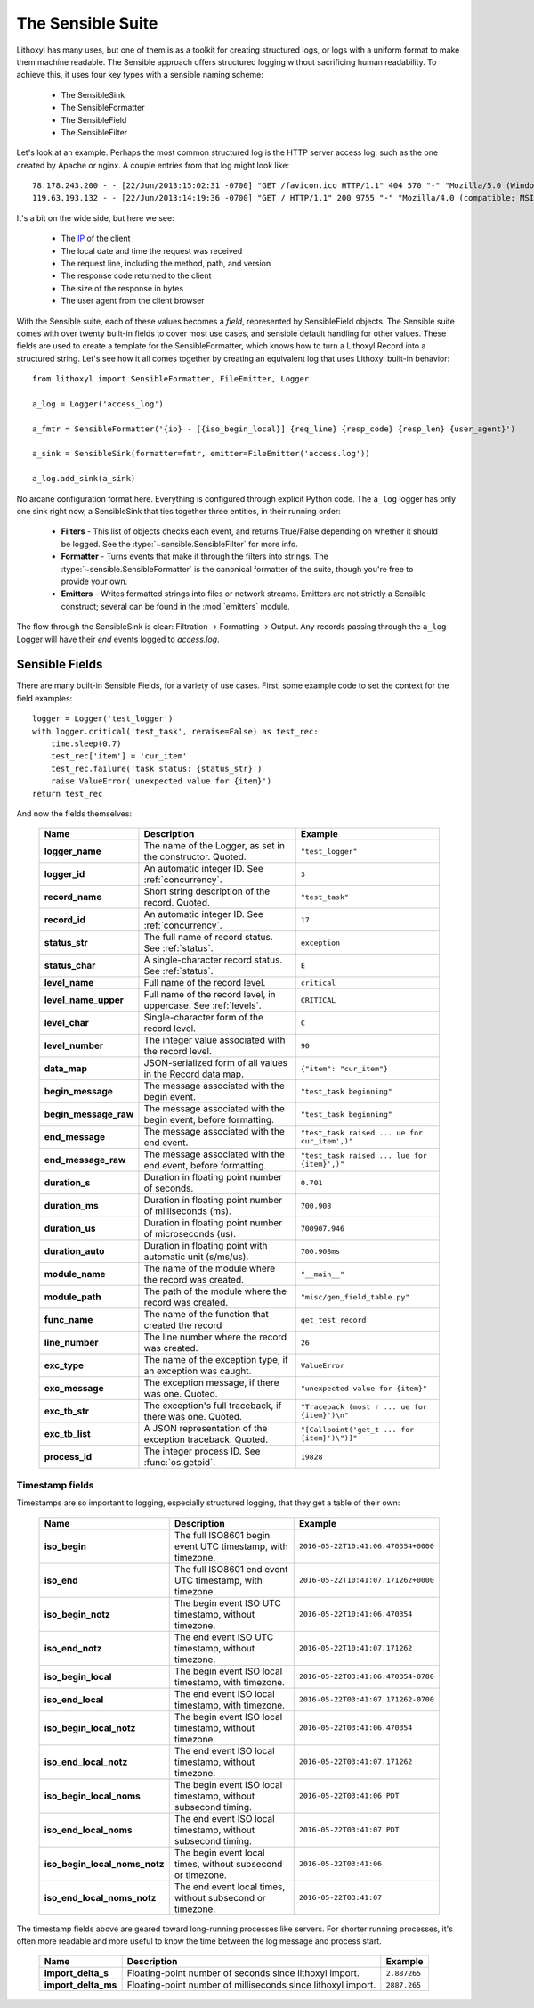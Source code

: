 The Sensible Suite
==================

Lithoxyl has many uses, but one of them is as a toolkit for creating
structured logs, or logs with a uniform format to make them machine
readable. The Sensible approach offers structured logging without
sacrificing human readability. To achieve this, it uses four key types
with a sensible naming scheme:

  * The SensibleSink
  * The SensibleFormatter
  * The SensibleField
  * The SensibleFilter

Let's look at an example. Perhaps the most common structured log is
the HTTP server access log, such as the one created by Apache or
nginx. A couple entries from that log might look like::

    78.178.243.200 - - [22/Jun/2013:15:02:31 -0700] "GET /favicon.ico HTTP/1.1" 404 570 "-" "Mozilla/5.0 (Windows NT 6.1; WOW64) AppleWebKit/537.36 (KHTML, like Gecko) Chrome/27.0.1453.116 Safari/537.36" "-"
    119.63.193.132 - - [22/Jun/2013:14:19:36 -0700] "GET / HTTP/1.1" 200 9755 "-" "Mozilla/4.0 (compatible; MSIE 7.0; Windows NT 6.0)" "-"

It's a bit on the wide side, but here we see:

  * The `IP`_ of the client
  * The local date and time the request was received
  * The request line, including the method, path, and version
  * The response code returned to the client
  * The size of the response in bytes
  * The user agent from the client browser

.. _`IP`: https://en.wikipedia.org/wiki/IP_address

With the Sensible suite, each of these values becomes a *field*,
represented by SensibleField objects. The Sensible suite comes with
over twenty built-in fields to cover most use cases, and sensible
default handling for other values. These fields are used to create a
template for the SensibleFormatter, which knows how to turn a Lithoxyl
Record into a structured string. Let's see how it all comes together
by creating an equivalent log that uses Lithoxyl built-in behavior::

  from lithoxyl import SensibleFormatter, FileEmitter, Logger

  a_log = Logger('access_log')

  a_fmtr = SensibleFormatter('{ip} - [{iso_begin_local}] {req_line} {resp_code} {resp_len} {user_agent}')

  a_sink = SensibleSink(formatter=fmtr, emitter=FileEmitter('access.log'))

  a_log.add_sink(a_sink)

No arcane configuration format here. Everything is configured through
explicit Python code. The ``a_log`` logger has only one sink right
now, a SensibleSink that ties together three entities, in their
running order:

  * **Filters** - This list of objects checks each event, and returns
    True/False depending on whether it should be logged. See the
    :type:`~sensible.SensibleFilter` for more info.
  * **Formatter** - Turns events that make it through the filters into
    strings. The :type:`~sensible.SensibleFormatter` is the canonical
    formatter of the suite, though you're free to provide your own.
  * **Emitters** - Writes formatted strings into files or network
    streams. Emitters are not strictly a Sensible construct; several
    can be found in the :mod:`emitters` module.

The flow through the SensibleSink is clear: Filtration →  Formatting →
Output. Any records passing through the ``a_log`` Logger will have
their *end* events logged to *access.log*.

.. ref:: fields

Sensible Fields
---------------

There are many built-in Sensible Fields, for a variety of use
cases. First, some example code to set the context for the field examples::

    logger = Logger('test_logger')
    with logger.critical('test_task', reraise=False) as test_rec:
        time.sleep(0.7)
        test_rec['item'] = 'cur_item'
        test_rec.failure('task status: {status_str}')
        raise ValueError('unexpected value for {item}')
    return test_rec

And now the fields themselves:

    +-----------------------+----------------------------------------------------------------+-----------------------------------------------+
    | Name                  | Description                                                    | Example                                       |
    +=======================+================================================================+===============================================+
    | **logger_name**       | The name of the Logger, as set in the constructor. Quoted.     | ``"test_logger"``                             |
    +-----------------------+----------------------------------------------------------------+-----------------------------------------------+
    | **logger_id**         | An automatic integer ID. See :ref:`concurrency`.               | ``3``                                         |
    +-----------------------+----------------------------------------------------------------+-----------------------------------------------+
    | **record_name**       | Short string description of the record. Quoted.                | ``"test_task"``                               |
    +-----------------------+----------------------------------------------------------------+-----------------------------------------------+
    | **record_id**         | An automatic integer ID. See :ref:`concurrency`.               |  ``17``                                       |
    +-----------------------+----------------------------------------------------------------+-----------------------------------------------+
    | **status_str**        | The full name of record status. See :ref:`status`.             | ``exception``                                 |
    +-----------------------+----------------------------------------------------------------+-----------------------------------------------+
    | **status_char**       | A single-character record status. See :ref:`status`.           | ``E``                                         |
    +-----------------------+----------------------------------------------------------------+-----------------------------------------------+
    | **level_name**        | Full name of the record level.                                 | ``critical``                                  |
    +-----------------------+----------------------------------------------------------------+-----------------------------------------------+
    | **level_name_upper**  | Full name of the record level, in uppercase. See :ref:`levels`.| ``CRITICAL``                                  |
    +-----------------------+----------------------------------------------------------------+-----------------------------------------------+
    | **level_char**        | Single-character form of the record level.                     | ``C``                                         |
    +-----------------------+----------------------------------------------------------------+-----------------------------------------------+
    | **level_number**      | The integer value associated with the record level.            | ``90``                                        |
    +-----------------------+----------------------------------------------------------------+-----------------------------------------------+
    | **data_map**          | JSON-serialized form of all values in the Record data map.     | ``{"item": "cur_item"}``                      |
    +-----------------------+----------------------------------------------------------------+-----------------------------------------------+
    | **begin_message**     | The message associated with the begin event.                   | ``"test_task beginning"``                     |
    +-----------------------+----------------------------------------------------------------+-----------------------------------------------+
    | **begin_message_raw** | The message associated with the begin event, before formatting.| ``"test_task beginning"``                     |
    +-----------------------+----------------------------------------------------------------+-----------------------------------------------+
    | **end_message**       | The message associated with the end event.                     | ``"test_task raised ... ue for cur_item',)"`` |
    +-----------------------+----------------------------------------------------------------+-----------------------------------------------+
    | **end_message_raw**   | The message associated with the end event, before formatting.  | ``"test_task raised ... lue for {item}',)"``  |
    +-----------------------+----------------------------------------------------------------+-----------------------------------------------+
    | **duration_s**        | Duration in floating point number of seconds.                  | ``0.701``                                     |
    +-----------------------+----------------------------------------------------------------+-----------------------------------------------+
    | **duration_ms**       | Duration in floating point number of milliseconds (ms).        | ``700.908``                                   |
    +-----------------------+----------------------------------------------------------------+-----------------------------------------------+
    | **duration_us**       | Duration in floating point number of microseconds (us).        | ``700907.946``                                |
    +-----------------------+----------------------------------------------------------------+-----------------------------------------------+
    | **duration_auto**     | Duration in floating point with automatic unit (s/ms/us).      | ``700.908ms``                                 |
    +-----------------------+----------------------------------------------------------------+-----------------------------------------------+
    | **module_name**       | The name of the module where the record was created.           | ``"__main__"``                                |
    +-----------------------+----------------------------------------------------------------+-----------------------------------------------+
    | **module_path**       | The path of the module where the record was created.           | ``"misc/gen_field_table.py"``                 |
    +-----------------------+----------------------------------------------------------------+-----------------------------------------------+
    | **func_name**         | The name of the function that created the record               | ``get_test_record``                           |
    +-----------------------+----------------------------------------------------------------+-----------------------------------------------+
    | **line_number**       | The line number where the record was created.                  | ``26``                                        |
    +-----------------------+----------------------------------------------------------------+-----------------------------------------------+
    | **exc_type**          | The name of the exception type, if an exception was caught.    | ``ValueError``                                |
    +-----------------------+----------------------------------------------------------------+-----------------------------------------------+
    | **exc_message**       | The exception message, if there was one. Quoted.               | ``"unexpected value for {item}"``             |
    +-----------------------+----------------------------------------------------------------+-----------------------------------------------+
    | **exc_tb_str**        | The exception's full traceback, if there was one. Quoted.      | ``"Traceback (most r ... ue for {item}')\n"`` |
    +-----------------------+----------------------------------------------------------------+-----------------------------------------------+
    | **exc_tb_list**       | A JSON representation of the exception traceback. Quoted.      | ``"[Callpoint('get_t ... for {item}')\")]"``  |
    +-----------------------+----------------------------------------------------------------+-----------------------------------------------+
    | **process_id**        | The integer process ID. See :func:`os.getpid`.                 | ``19828``                                     |
    +-----------------------+----------------------------------------------------------------+-----------------------------------------------+

Timestamp fields
~~~~~~~~~~~~~~~~

Timestamps are so important to logging, especially structured logging, that they get a table of their own:

    +-------------------------------+----------------------------------------------------------------+-------------------------------------+
    | Name                          | Description                                                    | Example                             |
    +===============================+================================================================+=====================================+
    | **iso_begin**                 | The full ISO8601 begin event UTC timestamp, with timezone.     | ``2016-05-22T10:41:06.470354+0000`` |
    +-------------------------------+----------------------------------------------------------------+-------------------------------------+
    | **iso_end**                   | The full ISO8601 end event UTC timestamp, with timezone.       | ``2016-05-22T10:41:07.171262+0000`` |
    +-------------------------------+----------------------------------------------------------------+-------------------------------------+
    | **iso_begin_notz**            | The begin event ISO UTC timestamp, without timezone.           | ``2016-05-22T10:41:06.470354``      |
    +-------------------------------+----------------------------------------------------------------+-------------------------------------+
    | **iso_end_notz**              | The end event ISO UTC timestamp, without timezone.             | ``2016-05-22T10:41:07.171262``      |
    +-------------------------------+----------------------------------------------------------------+-------------------------------------+
    | **iso_begin_local**           | The begin event ISO local timestamp, with timezone.            | ``2016-05-22T03:41:06.470354-0700`` |
    +-------------------------------+----------------------------------------------------------------+-------------------------------------+
    | **iso_end_local**             | The end event ISO local timestamp, with timezone.              | ``2016-05-22T03:41:07.171262-0700`` |
    +-------------------------------+----------------------------------------------------------------+-------------------------------------+
    | **iso_begin_local_notz**      | The begin event ISO local timestamp, without timezone.         | ``2016-05-22T03:41:06.470354``      |
    +-------------------------------+----------------------------------------------------------------+-------------------------------------+
    | **iso_end_local_notz**        | The end event ISO local timestamp, without timezone.           | ``2016-05-22T03:41:07.171262``      |
    +-------------------------------+----------------------------------------------------------------+-------------------------------------+
    | **iso_begin_local_noms**      | The begin event ISO local timestamp, without subsecond timing. | ``2016-05-22T03:41:06 PDT``         |
    +-------------------------------+----------------------------------------------------------------+-------------------------------------+
    | **iso_end_local_noms**        | The end event ISO local timestamp, without subsecond timing.   | ``2016-05-22T03:41:07 PDT``         |
    +-------------------------------+----------------------------------------------------------------+-------------------------------------+
    | **iso_begin_local_noms_notz** | The begin event local times, without subsecond or timezone.    | ``2016-05-22T03:41:06``             |
    +-------------------------------+----------------------------------------------------------------+-------------------------------------+
    | **iso_end_local_noms_notz**   | The end event local times, without subsecond or timezone.      | ``2016-05-22T03:41:07``             |
    +-------------------------------+----------------------------------------------------------------+-------------------------------------+


The timestamp fields above are geared toward long-running processes
like servers. For shorter running processes, it's often more readable
and more useful to know the time between the log message and process
start.

    +-------------------------------+----------------------------------------------------------------+-------------------------------------+
    | Name                          | Description                                                    | Example                             |
    +===============================+================================================================+=====================================+
    | **import_delta_s**            | Floating-point number of seconds since lithoxyl import.        | ``2.887265``                        |
    +-------------------------------+----------------------------------------------------------------+-------------------------------------+
    | **import_delta_ms**           | Floating-point number of milliseconds since lithoxyl import.   | ``2887.265``                        |
    +-------------------------------+----------------------------------------------------------------+-------------------------------------+
